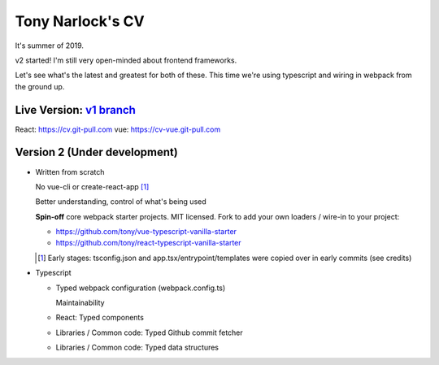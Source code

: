 Tony Narlock's CV
=================
It's summer of 2019. 

v2 started! I'm still very open-minded about frontend frameworks.

Let's see what's the latest and greatest for both of these.
This time we're using typescript and wiring in webpack from the ground up.

Live Version: `v1 branch`_
--------------------------
React: https://cv.git-pull.com
vue: https://cv-vue.git-pull.com

.. _v1 branch: https://github.com/tony/cv/tree/v1

Version 2 (Under development)
-----------------------------
- Written from scratch

  No vue-cli or create-react-app [#]_

  Better understanding, control of what's being used

  **Spin-off** core webpack starter projects. MIT licensed.
  Fork to add your own loaders / wire-in to your project:

  - https://github.com/tony/vue-typescript-vanilla-starter
  - https://github.com/tony/react-typescript-vanilla-starter

  .. [#] Early stages: tsconfig.json and app.tsx/entrypoint/templates
     were copied over in early commits (see credits)

- Typescript

  - Typed webpack configuration (webpack.config.ts)

    Maintainability

  - React: Typed components

  - Libraries / Common code: Typed Github commit fetcher
  - Libraries / Common code: Typed data structures
